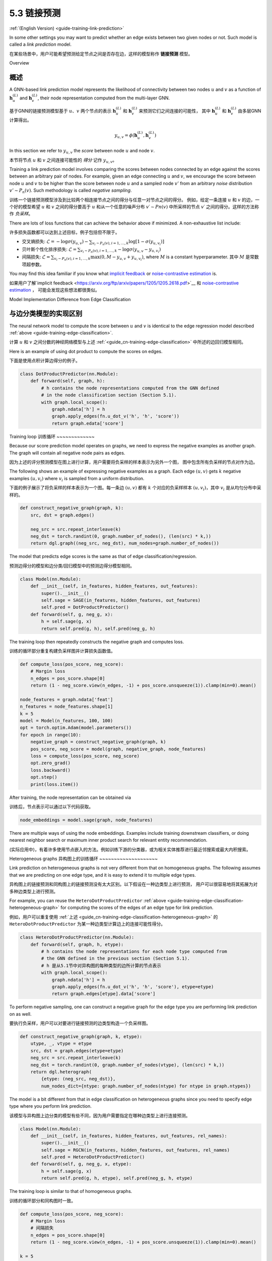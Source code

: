 .. _guide_cn-training-link-prediction:

5.3 链接预测
---------------------------

:ref:`(English Version) <guide-training-link-prediction>`

In some other settings you may want to predict whether an edge exists
between two given nodes or not. Such model is called a *link prediction*
model.

在某些场景中，用户可能希望预测给定节点之间是否存在边，这样的模型称作 **链接预测** 模型。

Overview

概述
~~~~~~~~

A GNN-based link prediction model represents the likelihood of
connectivity between two nodes :math:`u` and :math:`v` as a function of
:math:`\boldsymbol{h}_u^{(L)}` and :math:`\boldsymbol{h}_v^{(L)}`, their
node representation computed from the multi-layer GNN.

基于GNN的链接预测模型基于 :math:`u`、:math:`v` 两个节点的表示
:math:`\boldsymbol{h}_u^{(L)}` 和  :math:`\boldsymbol{h}_v^{(L)}` 来预测它们之间连接的可能性，
其中  :math:`\boldsymbol{h}_u^{(L)}` 和  :math:`\boldsymbol{h}_v^{(L)}` 由多层GNN计算得出。

.. math::

   y_{u,v} = \phi(\boldsymbol{h}_u^{(L)}, \boldsymbol{h}_v^{(L)})

In this section we refer to :math:`y_{u,v}` the *score* between node
:math:`u` and node :math:`v`.

本节将节点 :math:`u` 和 :math:`v` 之间连接可能性的 *得分* 记作 :math:`y_{u,v}`。

Training a link prediction model involves comparing the scores between
nodes connected by an edge against the scores between an arbitrary pair
of nodes. For example, given an edge connecting :math:`u` and :math:`v`,
we encourage the score between node :math:`u` and :math:`v` to be higher
than the score between node :math:`u` and a sampled node :math:`v'` from
an arbitrary *noise* distribution :math:`v' \sim P_n(v)`. Such
methodology is called *negative sampling*.

训练一个链接预测模型涉及到比较两个相连接节点之间的得分与任意一对节点之间的得分。
例如，给定一条连接 :math:`u` 和 :math:`v` 的边，一个好的模型希望 :math:`u` 和 :math:`v` 之间的得分要高于
:math:`u` 和从一个任意的噪声分布 :math:`v′∼Pn(v)` 中所采样的节点 :math:`v′` 之间的得分。这样的方法称作 *负采样*。

There are lots of loss functions that can achieve the behavior above if
minimized. A non-exhaustive list include:

许多损失函数都可以达到上述目标，例子包括但不限于。

-  交叉熵损失:
   :math:`\mathcal{L} = - \log \sigma (y_{u,v}) - \sum_{v_i \sim P_n(v), i=1,\dots,k}\log \left[ 1 - \sigma (y_{u,v_i})\right]`
-  贝叶斯个性化排序损失:
   :math:`\mathcal{L} = \sum_{v_i \sim P_n(v), i=1,\dots,k} - \log \sigma (y_{u,v} - y_{u,v_i})`
-  间隔损失:
   :math:`\mathcal{L} = \sum_{v_i \sim P_n(v), i=1,\dots,k} \max(0, M - y_{u, v} + y_{u, v_i})`,
   where :math:`M` is a constant hyperparameter.
   其中 :math:`M` 是常数项超参数。

You may find this idea familiar if you know what `implicit
feedback <https://arxiv.org/ftp/arxiv/papers/1205/1205.2618.pdf>`__ or
`noise-contrastive
estimation <http://proceedings.mlr.press/v9/gutmann10a/gutmann10a.pdf>`__
is.

如果用户了解`implicit feedback <https://arxiv.org/ftp/arxiv/papers/1205/1205.2618.pdf>`__ 和
`noise-contrastive estimation <http://proceedings.mlr.press/v9/gutmann10a/gutmann10a.pdf>`__ ，
可能会发现这些想法都很类似。

Model Implementation Difference from Edge Classification

与边分类模型的实现区别
~~~~~~~~~~~~~~~~~~~~~~~~~~~~~~~~~~~~~~~~~~~~~~~~~~~~~~~~

The neural network model to compute the score between :math:`u` and
:math:`v` is identical to the edge regression model described
:ref:`above <guide-training-edge-classification>`.

计算 :math:`u` 和 :math:`v` 之间分数的神经网络模型与上述 :ref:`<guide_cn-training-edge-classification>` 中所述的边回归模型相同。

Here is an example of using dot product to compute the scores on edges.

下面是使用点积计算边得分的例子。

.. code:: python

    class DotProductPredictor(nn.Module):
        def forward(self, graph, h):
            # h contains the node representations computed from the GNN defined
            # in the node classification section (Section 5.1).
            with graph.local_scope():
                graph.ndata['h'] = h
                graph.apply_edges(fn.u_dot_v('h', 'h', 'score'))
                return graph.edata['score']

Training loop
训练循环
~~~~~~~~~~~~~

Because our score prediction model operates on graphs, we need to
express the negative examples as another graph. The graph will contain
all negative node pairs as edges.

因为上述的评分预测模型在图上进行计算，用户需要将负采样的样本表示为另外一个图，
图中包含所有负采样的节点对作为边。

The following shows an example of expressing negative examples as a
graph. Each edge :math:`(u,v)` gets :math:`k` negative examples
:math:`(u,v_i)` where :math:`v_i` is sampled from a uniform
distribution.

下面的例子展示了将负采样的样本表示为一个图。每一条边 :math:`(u,v)` 都有 :math:`k`
个对应的负采样样本 :math:`(u,v_i)`，其中 :math:`v_i` 是从均匀分布中采样的。

.. code:: python

    def construct_negative_graph(graph, k):
        src, dst = graph.edges()
    
        neg_src = src.repeat_interleave(k)
        neg_dst = torch.randint(0, graph.number_of_nodes(), (len(src) * k,))
        return dgl.graph((neg_src, neg_dst), num_nodes=graph.number_of_nodes())

The model that predicts edge scores is the same as that of edge
classification/regression.

预测边得分的模型和边分类/回归模型中的预测边得分模型相同。

.. code:: python

    class Model(nn.Module):
        def __init__(self, in_features, hidden_features, out_features):
            super().__init__()
            self.sage = SAGE(in_features, hidden_features, out_features)
            self.pred = DotProductPredictor()
        def forward(self, g, neg_g, x):
            h = self.sage(g, x)
            return self.pred(g, h), self.pred(neg_g, h)

The training loop then repeatedly constructs the negative graph and
computes loss.

训练的循环部分重复构建负采样图并计算损失函数值。

.. code:: python

    def compute_loss(pos_score, neg_score):
        # Margin loss
        n_edges = pos_score.shape[0]
        return (1 - neg_score.view(n_edges, -1) + pos_score.unsqueeze(1)).clamp(min=0).mean()
    
    node_features = graph.ndata['feat']
    n_features = node_features.shape[1]
    k = 5
    model = Model(n_features, 100, 100)
    opt = torch.optim.Adam(model.parameters())
    for epoch in range(10):
        negative_graph = construct_negative_graph(graph, k)
        pos_score, neg_score = model(graph, negative_graph, node_features)
        loss = compute_loss(pos_score, neg_score)
        opt.zero_grad()
        loss.backward()
        opt.step()
        print(loss.item())


After training, the node representation can be obtained via

训练后，节点表示可以通过以下代码获取。

.. code:: python

    node_embeddings = model.sage(graph, node_features)

There are multiple ways of using the node embeddings. Examples include
training downstream classifiers, or doing nearest neighbor search or
maximum inner product search for relevant entity recommendation.

(实际应用中)，有着许多使用节点嵌入的方法。例如训练下游的分类器，或为相关实体推荐进行最近邻搜索或最大内积搜索。

Heterogeneous graphs
异构图上的训练循环
~~~~~~~~~~~~~~~~~~~~

Link prediction on heterogeneous graphs is not very different from that
on homogeneous graphs. The following assumes that we are predicting on
one edge type, and it is easy to extend it to multiple edge types.

异构图上的链接预测和同构图上的链接预测没有太大区别。以下假设在一种边类型上进行预测，
用户可以很容易地将其拓展为对多种边类型上进行预测。

For example, you can reuse the ``HeteroDotProductPredictor``
:ref:`above <guide-training-edge-classification-heterogeneous-graph>`
for computing the scores of the edges of an edge type for link prediction.

例如，用户可以重复使用
:ref:`上述 <guide_cn-training-edge-classification-heterogeneous-graph>`
的 ``HeteroDotProductPredictor`` 为某一种边类型计算边上的连接可能性得分。

.. code:: python

    class HeteroDotProductPredictor(nn.Module):
        def forward(self, graph, h, etype):
            # h contains the node representations for each node type computed from
            # the GNN defined in the previous section (Section 5.1).
            # h 是从5.1节中对异构图的每种类型的边所计算的节点表示
            with graph.local_scope():
                graph.ndata['h'] = h
                graph.apply_edges(fn.u_dot_v('h', 'h', 'score'), etype=etype)
                return graph.edges[etype].data['score']

To perform negative sampling, one can construct a negative graph for the
edge type you are performing link prediction on as well.

要执行负采样，用户可以对要进行链接预测的边类型构造一个负采样图。

.. code:: python

    def construct_negative_graph(graph, k, etype):
        utype, _, vtype = etype
        src, dst = graph.edges(etype=etype)
        neg_src = src.repeat_interleave(k)
        neg_dst = torch.randint(0, graph.number_of_nodes(vtype), (len(src) * k,))
        return dgl.heterograph(
            {etype: (neg_src, neg_dst)},
            num_nodes_dict={ntype: graph.number_of_nodes(ntype) for ntype in graph.ntypes})

The model is a bit different from that in edge classification on
heterogeneous graphs since you need to specify edge type where you
perform link prediction.

该模型与异构图上边分类的模型有些不同，因为用户需要指定在哪种边类型上进行连接预测。

.. code:: python

    class Model(nn.Module):
        def __init__(self, in_features, hidden_features, out_features, rel_names):
            super().__init__()
            self.sage = RGCN(in_features, hidden_features, out_features, rel_names)
            self.pred = HeteroDotProductPredictor()
        def forward(self, g, neg_g, x, etype):
            h = self.sage(g, x)
            return self.pred(g, h, etype), self.pred(neg_g, h, etype)

The training loop is similar to that of homogeneous graphs.

训练的循环部分和同构图时一致。

.. code:: python

    def compute_loss(pos_score, neg_score):
        # Margin loss
        # 间隔损失
        n_edges = pos_score.shape[0]
        return (1 - neg_score.view(n_edges, -1) + pos_score.unsqueeze(1)).clamp(min=0).mean()
    
    k = 5
    model = Model(10, 20, 5, hetero_graph.etypes)
    user_feats = hetero_graph.nodes['user'].data['feature']
    item_feats = hetero_graph.nodes['item'].data['feature']
    node_features = {'user': user_feats, 'item': item_feats}
    opt = torch.optim.Adam(model.parameters())
    for epoch in range(10):
        negative_graph = construct_negative_graph(hetero_graph, k, ('user', 'click', 'item'))
        pos_score, neg_score = model(hetero_graph, negative_graph, node_features, ('user', 'click', 'item'))
        loss = compute_loss(pos_score, neg_score)
        opt.zero_grad()
        loss.backward()
        opt.step()
        print(loss.item())



